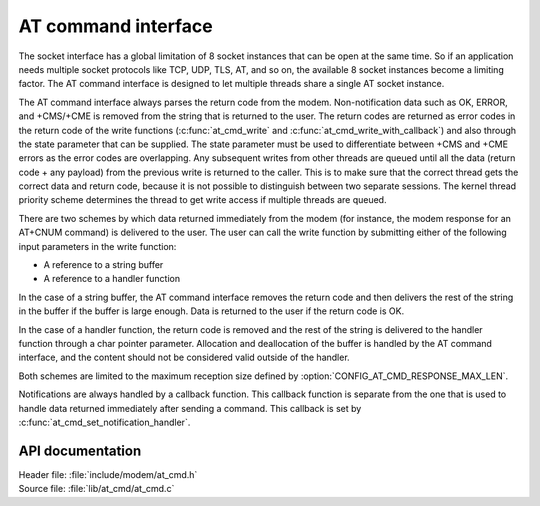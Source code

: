 ﻿.. _at_cmd_readme:

AT command interface
####################

The socket interface has a global limitation of 8 socket instances that can be open at the same time.
So if an application needs multiple socket protocols like TCP, UDP, TLS, AT, and so on, the available 8 socket instances become a limiting factor.
The AT command interface is designed to let multiple threads share a single AT socket instance.

The AT command interface always parses the return code from the modem.
Non-notification data such as OK, ERROR, and +CMS/+CME is removed from the string that is returned to the user.
The return codes are returned as error codes in the return code of the write functions (:c:func:`at_cmd_write` and :c:func:`at_cmd_write_with_callback`) and also through the state parameter that can be supplied.
The state parameter must be used to differentiate between +CMS and +CME errors as the error codes are overlapping.
Any subsequent writes from other threads are queued until all the data (return code + any payload) from the previous write is returned to the caller.
This is to make sure that the correct thread gets the correct data and return code, because it is not possible to distinguish between two separate sessions.
The kernel thread priority scheme determines the thread to get write access if multiple threads are queued.

There are two schemes by which data returned immediately from the modem (for instance, the modem response for an AT+CNUM command) is delivered to the user.
The user can call the write function by submitting either of the following input parameters in the write function:

* A reference to a string buffer
* A reference to a handler function

In the case of a string buffer, the AT command interface removes the return code and then delivers the rest of the string in the buffer if the buffer is large enough.
Data is returned to the user if the return code is OK.

In the case of a handler function, the return code is removed and the rest of the string is delivered to the handler function through a char pointer parameter.
Allocation and deallocation of the buffer is handled by the AT command interface, and the content should not be considered valid outside of the handler.

Both schemes are limited to the maximum reception size defined by :option:`CONFIG_AT_CMD_RESPONSE_MAX_LEN`.

Notifications are always handled by a callback function.
This callback function is separate from the one that is used to handle data returned immediately after sending a command.
This callback is set by :c:func:`at_cmd_set_notification_handler`.

API documentation
*****************

| Header file: :file:`include/modem/at_cmd.h`
| Source file: :file:`lib/at_cmd/at_cmd.c`

.. doxygengroup:: at_cmd
   :project: nrf
   :members:
